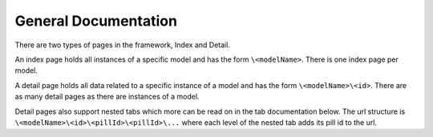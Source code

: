 General Documentation
---------------------

There are two types of pages in the framework, Index and Detail. 

An index page holds all instances of a specific model and has the form ``\<modelName>``. There is one index page per model.

A detail page holds all data related to a specific instance of a model and has the form ``\<modelName>\<id>``. There are as many detail pages as there are instances of a model. 

Detail pages also support nested tabs which more can be read on in the tab documentation below. The url structure is ``\<modelName>\<id>\<pillId>\<pillId>\...`` where each level of the nested tab adds its pill id to the url.
